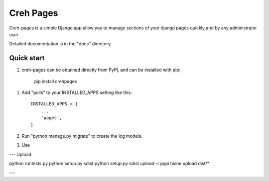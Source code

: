 =====
Creh Pages
=====

Creh-pages is a simple Django app allow you to manage sections of
your django pages quickly and by any administrator user

Detailed documentation is in the "docs" directory.

Quick start
-----------

1. creh-pages can be obtained directly from PyPI, and can be installed with pip:

    pip install crehpages

1. Add "polls" to your INSTALLED_APPS setting like this::

    INSTALLED_APPS = [
        ...
        'pages',
    ]

2. Run "python manage.py migrate" to create the log models.

3. Use



--- Upload

python runtests.py
python setup.py sdist
python setup.py sdist upload -r pypi
twine upload dist/*

---